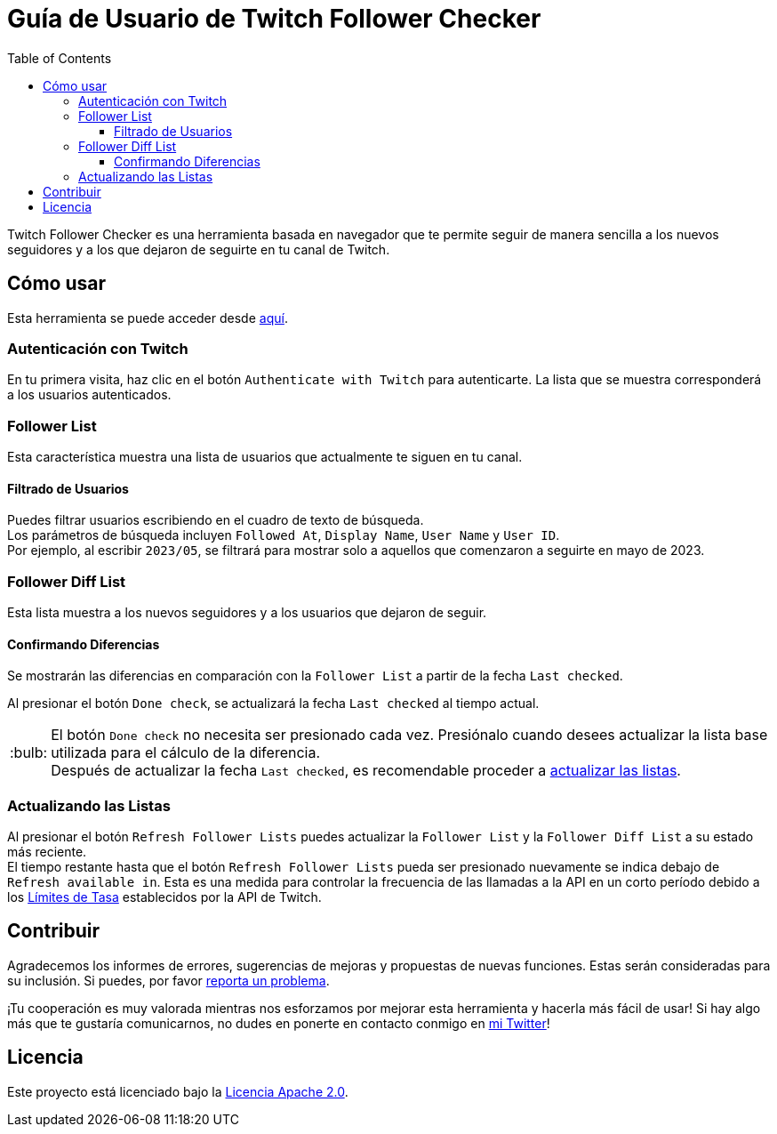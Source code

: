 :version: 1.3.0
:tip-caption: :bulb:
:toc:
:toclevels: 3

= Guía de Usuario de Twitch Follower Checker

Twitch Follower Checker es una herramienta basada en navegador que te permite seguir de manera sencilla a los nuevos seguidores y a los que dejaron de seguirte en tu canal de Twitch.

== Cómo usar

Esta herramienta se puede acceder desde https://twitch-follower-checker.devkey.jp/list/[aquí].

=== Autenticación con Twitch

En tu primera visita, haz clic en el botón `Authenticate with Twitch` para autenticarte. La lista que se muestra corresponderá a los usuarios autenticados.

=== Follower List

Esta característica muestra una lista de usuarios que actualmente te siguen en tu canal.

==== Filtrado de Usuarios

Puedes filtrar usuarios escribiendo en el cuadro de texto de búsqueda. +
Los parámetros de búsqueda incluyen `Followed At`, `Display Name`, `User Name` y `User ID`. +
Por ejemplo, al escribir `2023/05`, se filtrará para mostrar solo a aquellos que comenzaron a seguirte en mayo de 2023.

=== Follower Diff List

Esta lista muestra a los nuevos seguidores y a los usuarios que dejaron de seguir.

==== Confirmando Diferencias

Se mostrarán las diferencias en comparación con la `Follower List` a partir de la fecha `Last checked`.

Al presionar el botón `Done check`, se actualizará la fecha `Last checked` al tiempo actual.
[TIP]
El botón `Done check` no necesita ser presionado cada vez. Presiónalo cuando desees actualizar la lista base utilizada para el cálculo de la diferencia. +
Después de actualizar la fecha `Last checked`, es recomendable proceder a <<refreshing-lists,actualizar las listas>>.

[[refreshing-lists]]
=== Actualizando las Listas
Al presionar el botón `Refresh Follower Lists` puedes actualizar la `Follower List` y la `Follower Diff List` a su estado más reciente. +
El tiempo restante hasta que el botón `Refresh Follower Lists` pueda ser presionado nuevamente se indica debajo de `Refresh available in`. Esta es una medida para controlar la frecuencia de las llamadas a la API en un corto período debido a los link:https://dev.twitch.tv/docs/api/guide/#twitch-rate-limits[Límites de Tasa] establecidos por la API de Twitch.

== Contribuir

Agradecemos los informes de errores, sugerencias de mejoras y propuestas de nuevas funciones. Estas serán consideradas para su inclusión. Si puedes, por favor https://github.com/NPJigaK/twitch-follower-checker/issues/new[reporta un problema].

¡Tu cooperación es muy valorada mientras nos esforzamos por mejorar esta herramienta y hacerla más fácil de usar! Si hay algo más que te gustaría comunicarnos, no dudes en ponerte en contacto conmigo en https://twitter.com/KagiJPN[mi Twitter]!

== Licencia

Este proyecto está licenciado bajo la https://github.com/NPJigaK/twitch-follower-checker/blob/main/LICENSE[Licencia Apache 2.0].
